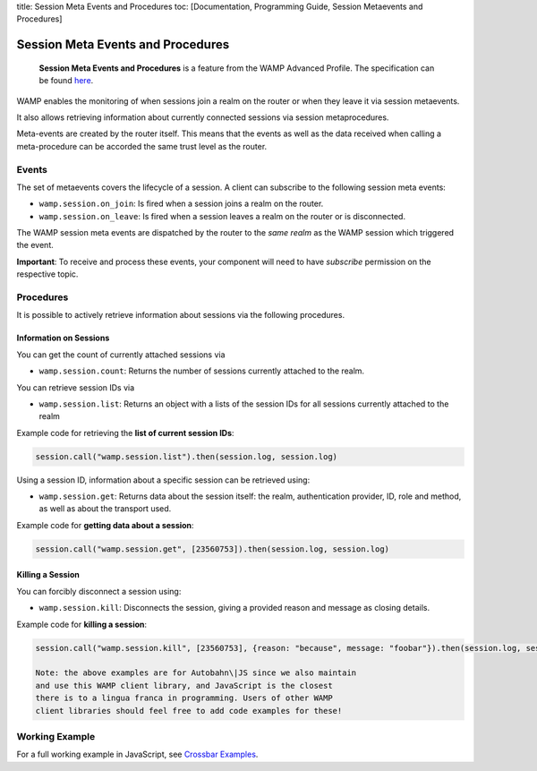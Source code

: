 title: Session Meta Events and Procedures toc: [Documentation,
Programming Guide, Session Metaevents and Procedures]

Session Meta Events and Procedures
==================================

    **Session Meta Events and Procedures** is a feature from the WAMP
    Advanced Profile. The specification can be found
    `here <https://github.com/wamp-proto/wamp-proto/blob/master/rfc/text/advanced/ap_session_meta_api.md>`__.

WAMP enables the monitoring of when sessions join a realm on the router
or when they leave it via session metaevents.

It also allows retrieving information about currently connected sessions
via session metaprocedures.

Meta-events are created by the router itself. This means that the events
as well as the data received when calling a meta-procedure can be
accorded the same trust level as the router.

Events
------

The set of metaevents covers the lifecycle of a session. A client can
subscribe to the following session meta events:

-  ``wamp.session.on_join``: Is fired when a session joins a realm on
   the router.
-  ``wamp.session.on_leave``: Is fired when a session leaves a realm on
   the router or is disconnected.

The WAMP session meta events are dispatched by the router to the *same
realm* as the WAMP session which triggered the event.

**Important**: To receive and process these events, your component will
need to have *subscribe* permission on the respective topic.

Procedures
----------

It is possible to actively retrieve information about sessions via the
following procedures.

Information on Sessions
~~~~~~~~~~~~~~~~~~~~~~~

You can get the count of currently attached sessions via

-  ``wamp.session.count``: Returns the number of sessions currently
   attached to the realm.

You can retrieve session IDs via

-  ``wamp.session.list``: Returns an object with a lists of the session
   IDs for all sessions currently attached to the realm

Example code for retrieving the **list of current session IDs**:

.. code:: javascript

    session.call("wamp.session.list").then(session.log, session.log)

Using a session ID, information about a specific session can be
retrieved using:

-  ``wamp.session.get``: Returns data about the session itself: the
   realm, authentication provider, ID, role and method, as well as about
   the transport used.

Example code for **getting data about a session**:

.. code:: javascript

    session.call("wamp.session.get", [23560753]).then(session.log, session.log)

Killing a Session
~~~~~~~~~~~~~~~~~

You can forcibly disconnect a session using:

-  ``wamp.session.kill``: Disconnects the session, giving a provided
   reason and message as closing details.

Example code for **killing a session**:

.. code:: javascript

    session.call("wamp.session.kill", [23560753], {reason: "because", message: "foobar"}).then(session.log, session.log)

    Note: the above examples are for Autobahn\|JS since we also maintain
    and use this WAMP client library, and JavaScript is the closest
    there is to a lingua franca in programming. Users of other WAMP
    client libraries should feel free to add code examples for these!

Working Example
---------------

For a full working example in JavaScript, see `Crossbar
Examples <https://github.com/crossbario/crossbarexamples/tree/master/metaapi>`__.
